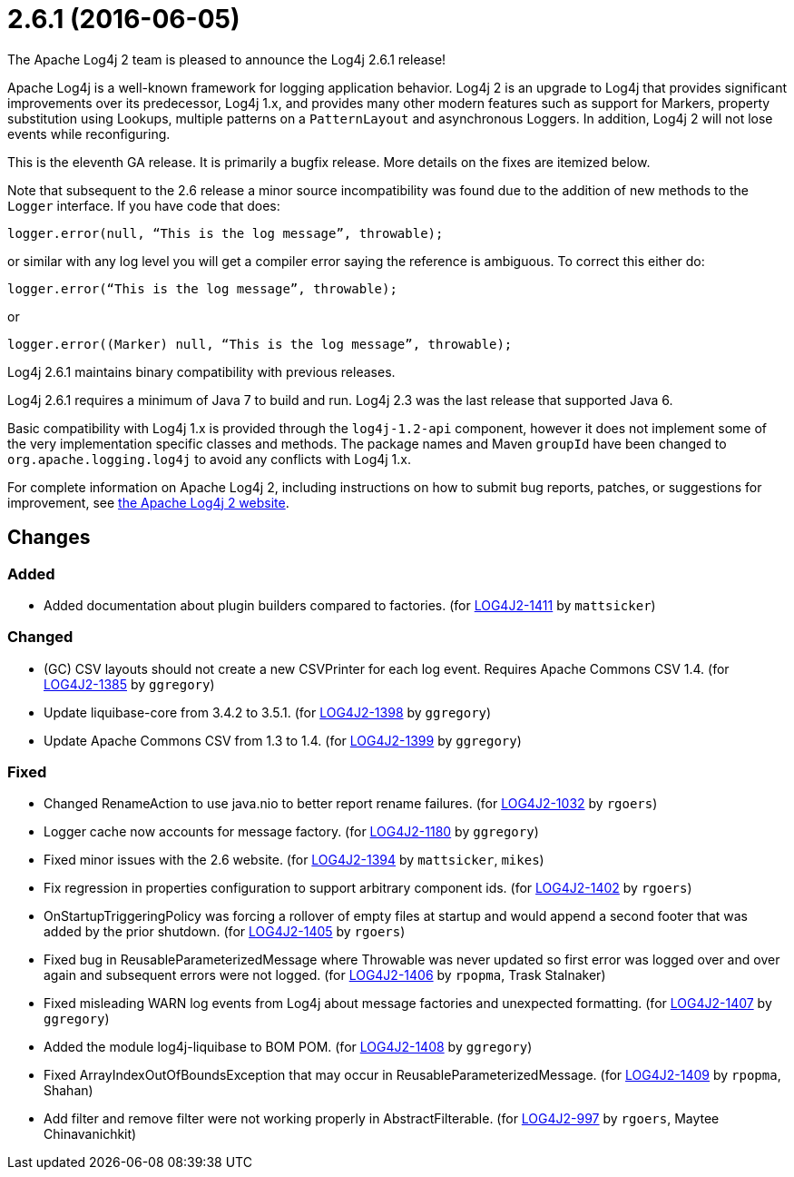 ////
    Licensed to the Apache Software Foundation (ASF) under one or more
    contributor license agreements.  See the NOTICE file distributed with
    this work for additional information regarding copyright ownership.
    The ASF licenses this file to You under the Apache License, Version 2.0
    (the "License"); you may not use this file except in compliance with
    the License.  You may obtain a copy of the License at

         https://www.apache.org/licenses/LICENSE-2.0

    Unless required by applicable law or agreed to in writing, software
    distributed under the License is distributed on an "AS IS" BASIS,
    WITHOUT WARRANTIES OR CONDITIONS OF ANY KIND, either express or implied.
    See the License for the specific language governing permissions and
    limitations under the License.
////

////
*DO NOT EDIT THIS FILE!!*
This file is automatically generated from the release changelog directory!
////

= 2.6.1 (2016-06-05)

The Apache Log4j 2 team is pleased to announce the Log4j 2.6.1 release!

Apache Log4j is a well-known framework for logging application behavior.
Log4j 2 is an upgrade to Log4j that provides significant improvements over its predecessor, Log4j 1.x, and provides many other modern features such as support for Markers, property substitution using Lookups, multiple patterns on a `PatternLayout` and asynchronous Loggers.
In addition, Log4j 2 will not lose events while reconfiguring.

This is the eleventh GA release.
It is primarily a bugfix release.
More details on the fixes are itemized below.

Note that subsequent to the 2.6 release a minor source incompatibility was found due to the addition of new methods to the `Logger` interface.
If you have code that does:

[source,java]
----
logger.error(null, “This is the log message”, throwable);
----

or similar with any log level you will get a compiler error saying the reference is ambiguous.
To correct this either do:

[source,java]
----
logger.error(“This is the log message”, throwable);
----

or

[source,java]
----
logger.error((Marker) null, “This is the log message”, throwable);
----

Log4j 2.6.1 maintains binary compatibility with previous releases.

Log4j 2.6.1 requires a minimum of Java 7 to build and run.
Log4j 2.3 was the last release that supported Java 6.

Basic compatibility with Log4j 1.x is provided through the `log4j-1.2-api` component, however it does
not implement some of the very implementation specific classes and methods.
The package names and Maven `groupId` have been changed to `org.apache.logging.log4j` to avoid any conflicts with Log4j 1.x.

For complete information on Apache Log4j 2, including instructions on how to submit bug reports, patches, or suggestions for improvement, see http://logging.apache.org/log4j/2.x/[the Apache Log4j 2 website].

== Changes

=== Added

* Added documentation about plugin builders compared to factories. (for https://issues.apache.org/jira/browse/LOG4J2-1411[LOG4J2-1411] by `mattsicker`)

=== Changed

* (GC) CSV layouts should not create a new CSVPrinter for each log event. Requires Apache Commons CSV 1.4. (for https://issues.apache.org/jira/browse/LOG4J2-1385[LOG4J2-1385] by `ggregory`)
* Update liquibase-core from 3.4.2 to 3.5.1. (for https://issues.apache.org/jira/browse/LOG4J2-1398[LOG4J2-1398] by `ggregory`)
* Update Apache Commons CSV from 1.3 to 1.4. (for https://issues.apache.org/jira/browse/LOG4J2-1399[LOG4J2-1399] by `ggregory`)

=== Fixed

* Changed RenameAction to use java.nio to better report rename failures. (for https://issues.apache.org/jira/browse/LOG4J2-1032[LOG4J2-1032] by `rgoers`)
* Logger cache now accounts for message factory. (for https://issues.apache.org/jira/browse/LOG4J2-1180[LOG4J2-1180] by `ggregory`)
* Fixed minor issues with the 2.6 website. (for https://issues.apache.org/jira/browse/LOG4J2-1394[LOG4J2-1394] by `mattsicker`, `mikes`)
* Fix regression in properties configuration to support arbitrary component ids. (for https://issues.apache.org/jira/browse/LOG4J2-1402[LOG4J2-1402] by `rgoers`)
* OnStartupTriggeringPolicy was forcing a rollover of empty files at startup and would append a second footer that was added by the prior shutdown. (for https://issues.apache.org/jira/browse/LOG4J2-1405[LOG4J2-1405] by `rgoers`)
* Fixed bug in ReusableParameterizedMessage where Throwable was never updated so first error was logged over and over again and subsequent errors were not logged. (for https://issues.apache.org/jira/browse/LOG4J2-1406[LOG4J2-1406] by `rpopma`, Trask Stalnaker)
* Fixed misleading WARN log events from Log4j about message factories and unexpected formatting. (for https://issues.apache.org/jira/browse/LOG4J2-1407[LOG4J2-1407] by `ggregory`)
* Added the module log4j-liquibase to BOM POM. (for https://issues.apache.org/jira/browse/LOG4J2-1408[LOG4J2-1408] by `ggregory`)
* Fixed ArrayIndexOutOfBoundsException that may occur in ReusableParameterizedMessage. (for https://issues.apache.org/jira/browse/LOG4J2-1409[LOG4J2-1409] by `rpopma`, Shahan)
* Add filter and remove filter were not working properly in AbstractFilterable. (for https://issues.apache.org/jira/browse/LOG4J2-997[LOG4J2-997] by `rgoers`, Maytee Chinavanichkit)
